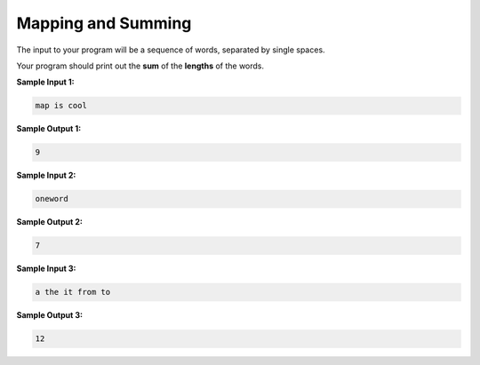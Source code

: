 Mapping and Summing
===================

The input to your program will be a sequence of words, separated by single spaces.

Your program should print out the **sum** of the **lengths** of the words.

**Sample Input 1:**

.. code-block::

    map is cool

**Sample Output 1:**

.. code-block::

    9

**Sample Input 2:**

.. code-block::

    oneword

**Sample Output 2:**

.. code-block::

    7

**Sample Input 3:**

.. code-block:: 

    a the it from to

**Sample Output 3:**

.. code-block::
    
    12

.. challenge::
    :tester: /_static/cs515_challenges/Week2/Challenge6/test_task.py

    # read a line of words
    # print out the sum of the lengths of the words

